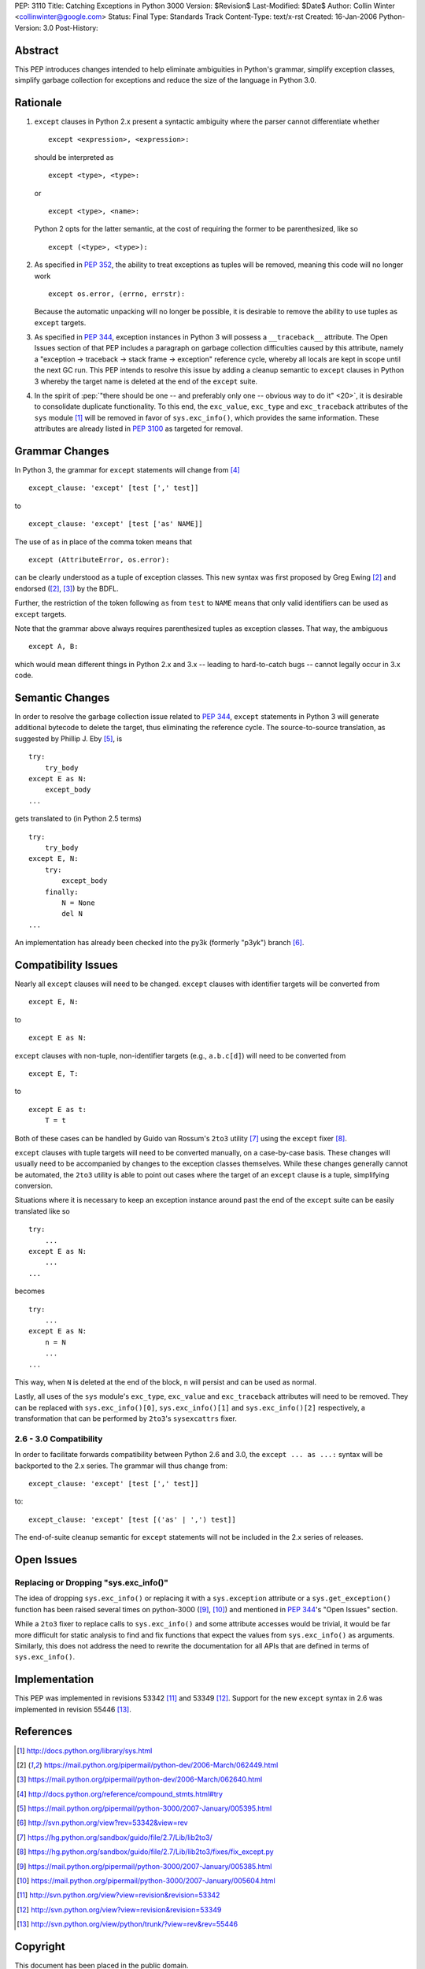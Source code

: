 PEP: 3110
Title: Catching Exceptions in Python 3000
Version: $Revision$
Last-Modified: $Date$
Author: Collin Winter <collinwinter@google.com>
Status: Final
Type: Standards Track
Content-Type: text/x-rst
Created: 16-Jan-2006
Python-Version: 3.0
Post-History:


Abstract
========

This PEP introduces changes intended to help eliminate ambiguities
in Python's grammar, simplify exception classes, simplify garbage
collection for exceptions and reduce the size of the language in
Python 3.0.


Rationale
=========

1. ``except`` clauses in Python 2.x present a syntactic ambiguity
   where the parser cannot differentiate whether ::

       except <expression>, <expression>:

   should be interpreted as ::

       except <type>, <type>:

   or ::

       except <type>, <name>:

   Python 2 opts for the latter semantic, at the cost of requiring the
   former to be parenthesized, like so ::

    except (<type>, <type>):

2. As specified in :pep:`352`, the ability to treat exceptions
   as tuples will be removed, meaning this code will no longer work ::

       except os.error, (errno, errstr):

   Because the automatic unpacking will no longer be possible, it is
   desirable to remove the ability to use tuples as ``except`` targets.

3. As specified in :pep:`344`, exception instances in Python 3
   will possess a ``__traceback__`` attribute. The Open Issues section
   of that PEP includes a paragraph on garbage collection difficulties
   caused by this attribute, namely a "exception -> traceback ->
   stack frame -> exception" reference cycle, whereby all locals are
   kept in scope until the next GC run. This PEP intends to resolve
   this issue by adding a cleanup semantic to ``except`` clauses in
   Python 3 whereby the target name is deleted at the end of the
   ``except`` suite.

4. In the spirit of :pep:`"there should be one -- and preferably only one
   -- obvious way to do it" <20>`, it is desirable to consolidate
   duplicate functionality. To this end, the ``exc_value``,
   ``exc_type`` and ``exc_traceback`` attributes of the ``sys``
   module [#sys-module]_ will be removed in favor of
   ``sys.exc_info()``, which provides the same information. These
   attributes are already listed in :pep:`3100` as targeted
   for removal.


Grammar Changes
===============

In Python 3, the grammar for ``except`` statements will change
from [#grammar]_ ::

    except_clause: 'except' [test [',' test]]

to ::

    except_clause: 'except' [test ['as' NAME]]

The use of ``as`` in place of the comma token means that ::

    except (AttributeError, os.error):

can be clearly understood as a tuple of exception classes. This new
syntax was first proposed by Greg Ewing [#firstproposal]_ and
endorsed ([#firstproposal]_, [#renaming]_) by the BDFL.

Further, the restriction of the token following ``as`` from ``test``
to ``NAME`` means that only valid identifiers can be used as
``except`` targets.

Note that the grammar above always requires parenthesized tuples as
exception classes. That way, the ambiguous ::

    except A, B:

which would mean different things in Python 2.x and 3.x -- leading to
hard-to-catch bugs -- cannot legally occur in 3.x code.


Semantic Changes
================

In order to resolve the garbage collection issue related to :pep:`344`,
``except`` statements in Python 3 will generate additional bytecode to
delete the target, thus eliminating the reference cycle.
The source-to-source translation, as suggested by Phillip J. Eby
[#except-translation]_, is ::

    try:
        try_body
    except E as N:
        except_body
    ...

gets translated to (in Python 2.5 terms) ::

    try:
        try_body
    except E, N:
        try:
            except_body
        finally:
            N = None
            del N
    ...

An implementation has already been checked into the py3k (formerly
"p3yk") branch [#translation-checkin]_.


Compatibility Issues
====================

Nearly all ``except`` clauses will need to be changed. ``except``
clauses with identifier targets will be converted from ::

    except E, N:

to ::

    except E as N:

``except`` clauses with non-tuple, non-identifier targets
(e.g., ``a.b.c[d]``) will need to be converted from ::

    except E, T:

to ::

    except E as t:
        T = t

Both of these cases can be handled by Guido van Rossum's ``2to3``
utility [#2to3]_ using the ``except`` fixer [#exceptfixer]_.

``except`` clauses with tuple targets will need to be converted
manually, on a case-by-case basis. These changes will usually need
to be accompanied by changes to the exception classes themselves.
While these changes generally cannot be automated, the ``2to3``
utility is able to point out cases where the target of an ``except``
clause is a tuple, simplifying conversion.

Situations where it is necessary to keep an exception instance around
past the end of the ``except`` suite can be easily translated like so
::

    try:
        ...
    except E as N:
        ...
    ...

becomes ::

    try:
        ...
    except E as N:
        n = N
        ...
    ...

This way, when ``N`` is deleted at the end of the block, ``n`` will
persist and can be used as normal.

Lastly, all uses of the ``sys`` module's ``exc_type``, ``exc_value``
and ``exc_traceback`` attributes will need to be removed. They can be
replaced with ``sys.exc_info()[0]``, ``sys.exc_info()[1]`` and
``sys.exc_info()[2]`` respectively, a transformation that can be
performed by ``2to3``'s ``sysexcattrs`` fixer.

2.6 - 3.0 Compatibility
-----------------------

In order to facilitate forwards compatibility between Python 2.6 and 3.0,
the ``except ... as ...:`` syntax will be backported to the 2.x series. The
grammar will thus change from::

    except_clause: 'except' [test [',' test]]

to::

    except_clause: 'except' [test [('as' | ',') test]]

The end-of-suite cleanup semantic for ``except`` statements will not be
included in the 2.x series of releases.


Open Issues
===========

Replacing or Dropping "sys.exc_info()"
--------------------------------------

The idea of dropping ``sys.exc_info()`` or replacing it with a
``sys.exception`` attribute or a ``sys.get_exception()`` function
has been raised several times on python-3000 ([#drop-excinfo]_,
[#replace-excinfo]_) and mentioned in :pep:`344`'s "Open Issues" section.

While a ``2to3`` fixer to replace calls to ``sys.exc_info()``
and some attribute accesses would be trivial, it would be far more
difficult for static analysis to find and fix functions that expect
the values from ``sys.exc_info()`` as arguments. Similarly, this does
not address the need to rewrite the documentation for all APIs that
are defined in terms of ``sys.exc_info()``.


Implementation
==============

This PEP was implemented in revisions 53342 [#r53342]_ and 53349
[#r53349]_.  Support for the new ``except`` syntax in 2.6 was
implemented in revision 55446 [#r55446]_.


References
==========

.. [#sys-module]
   http://docs.python.org/library/sys.html

.. [#firstproposal]
   https://mail.python.org/pipermail/python-dev/2006-March/062449.html

.. [#renaming]
   https://mail.python.org/pipermail/python-dev/2006-March/062640.html

.. [#grammar]
   http://docs.python.org/reference/compound_stmts.html#try

.. [#except-translation]
   https://mail.python.org/pipermail/python-3000/2007-January/005395.html

.. [#translation-checkin]
   http://svn.python.org/view?rev=53342&view=rev

.. [#2to3]
   https://hg.python.org/sandbox/guido/file/2.7/Lib/lib2to3/

.. [#exceptfixer]
   https://hg.python.org/sandbox/guido/file/2.7/Lib/lib2to3/fixes/fix_except.py

.. [#drop-excinfo]
   https://mail.python.org/pipermail/python-3000/2007-January/005385.html

.. [#replace-excinfo]
   https://mail.python.org/pipermail/python-3000/2007-January/005604.html

.. [#r53342]
   http://svn.python.org/view?view=revision&revision=53342

.. [#r53349]
   http://svn.python.org/view?view=revision&revision=53349

.. [#r55446]
   http://svn.python.org/view/python/trunk/?view=rev&rev=55446


Copyright
=========

This document has been placed in the public domain.
